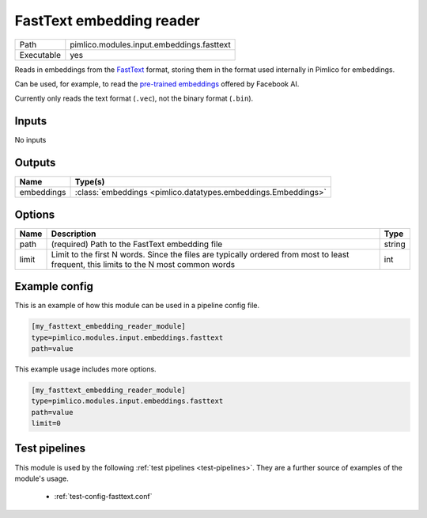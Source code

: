 FastText embedding reader
~~~~~~~~~~~~~~~~~~~~~~~~~

.. py:module:: pimlico.modules.input.embeddings.fasttext

+------------+-------------------------------------------+
| Path       | pimlico.modules.input.embeddings.fasttext |
+------------+-------------------------------------------+
| Executable | yes                                       |
+------------+-------------------------------------------+

Reads in embeddings from the `FastText <https://github.com/facebookresearch/fastText>`_ format, storing
them in the format used internally in Pimlico for embeddings.

Can be used, for example, to read the
`pre-trained embeddings <https://github.com/facebookresearch/fastText/blob/master/pretrained-vectors.md>`_
offered by Facebook AI.

Currently only reads the text format (``.vec``), not the binary format (``.bin``).

.. seealso::

   :mod:`pimlico.modules.input.embeddings.fasttext_gensim`:
      An alternative reader that uses Gensim's FastText format reading code and permits reading from the
      binary format, which contains more information.


Inputs
======

No inputs

Outputs
=======

+------------+---------------------------------------------------------------+
| Name       | Type(s)                                                       |
+============+===============================================================+
| embeddings | :class:`embeddings <pimlico.datatypes.embeddings.Embeddings>` |
+------------+---------------------------------------------------------------+

Options
=======

+-------+---------------------------------------------------------------------------------------------------------------------------------------+--------+
| Name  | Description                                                                                                                           | Type   |
+=======+=======================================================================================================================================+========+
| path  | (required) Path to the FastText embedding file                                                                                        | string |
+-------+---------------------------------------------------------------------------------------------------------------------------------------+--------+
| limit | Limit to the first N words. Since the files are typically ordered from most to least frequent, this limits to the N most common words | int    |
+-------+---------------------------------------------------------------------------------------------------------------------------------------+--------+

Example config
==============

This is an example of how this module can be used in a pipeline config file.

.. code-block:: ini
   
   [my_fasttext_embedding_reader_module]
   type=pimlico.modules.input.embeddings.fasttext
   path=value

This example usage includes more options.

.. code-block:: ini
   
   [my_fasttext_embedding_reader_module]
   type=pimlico.modules.input.embeddings.fasttext
   path=value
   limit=0

Test pipelines
==============

This module is used by the following :ref:`test pipelines <test-pipelines>`. They are a further source of examples of the module's usage.

 * :ref:`test-config-fasttext.conf`